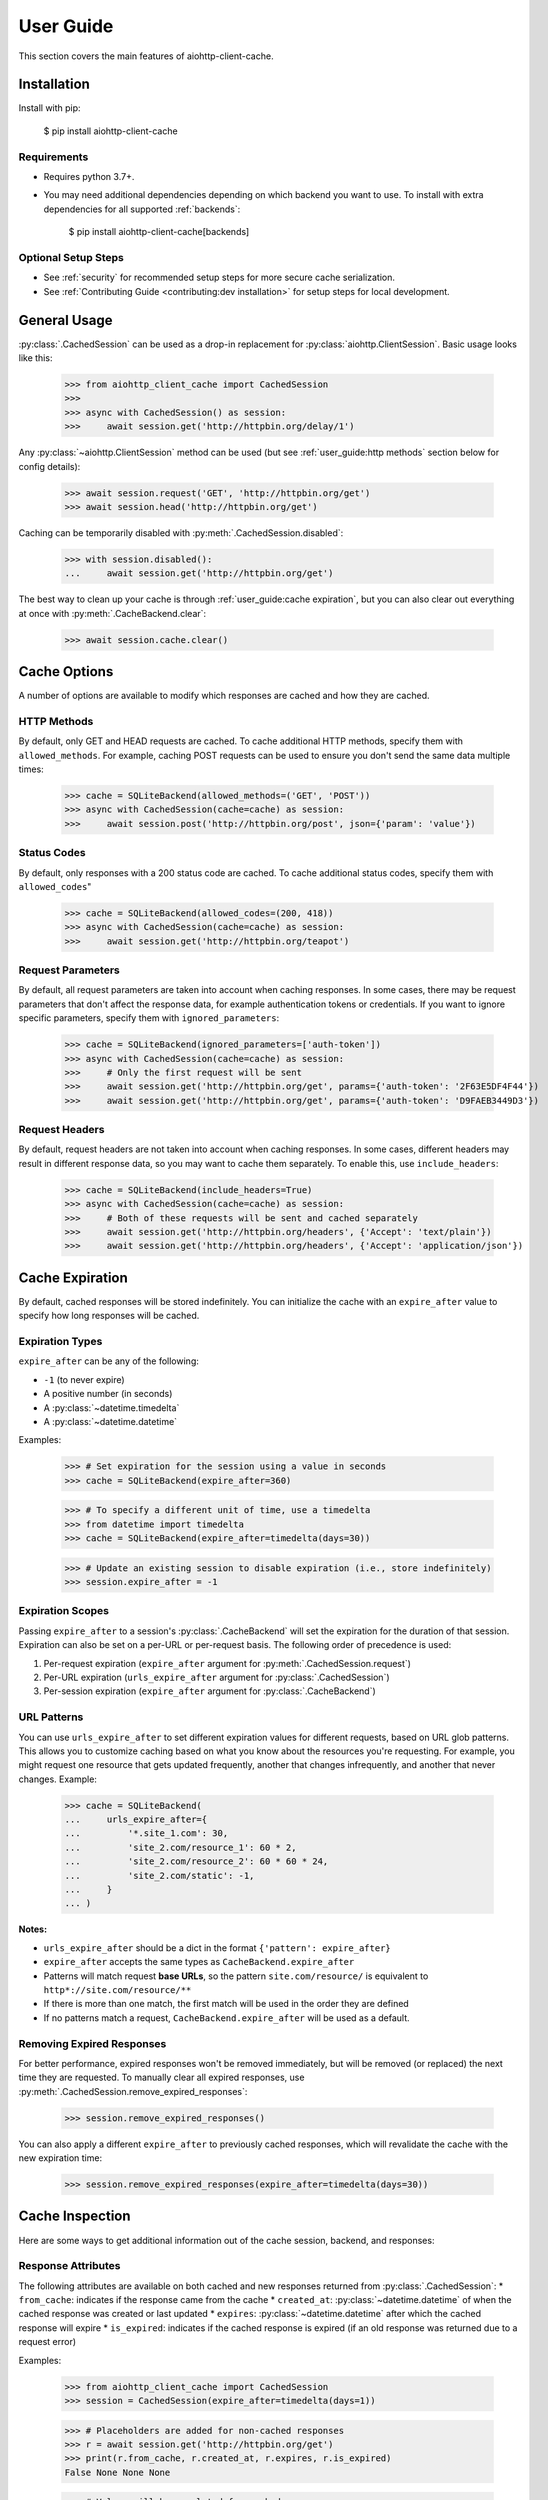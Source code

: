 User Guide
==========
This section covers the main features of aiohttp-client-cache.

Installation
------------
Install with pip:

    $ pip install aiohttp-client-cache

Requirements
~~~~~~~~~~~~
* Requires python 3.7+.
* You may need additional dependencies depending on which backend you want to use. To install with
  extra dependencies for all supported :ref:`backends`:

    $ pip install aiohttp-client-cache[backends]

Optional Setup Steps
~~~~~~~~~~~~~~~~~~~~
* See :ref:`security` for recommended setup steps for more secure cache serialization.
* See :ref:`Contributing Guide <contributing:dev installation>` for setup steps for local development.

General Usage
-------------

:py:class:`.CachedSession` can be used as a drop-in replacement for :py:class:`aiohttp.ClientSession`.
Basic usage looks like this:

    >>> from aiohttp_client_cache import CachedSession
    >>>
    >>> async with CachedSession() as session:
    >>>     await session.get('http://httpbin.org/delay/1')

Any :py:class:`~aiohttp.ClientSession` method can be used (but see :ref:`user_guide:http methods` section
below for config details):

    >>> await session.request('GET', 'http://httpbin.org/get')
    >>> await session.head('http://httpbin.org/get')

Caching can be temporarily disabled with :py:meth:`.CachedSession.disabled`:

    >>> with session.disabled():
    ...     await session.get('http://httpbin.org/get')

The best way to clean up your cache is through :ref:`user_guide:cache expiration`, but you can also
clear out everything at once with :py:meth:`.CacheBackend.clear`:

    >>> await session.cache.clear()

Cache Options
-------------
A number of options are available to modify which responses are cached and how they are cached.

HTTP Methods
~~~~~~~~~~~~
By default, only GET and HEAD requests are cached. To cache additional HTTP methods, specify them
with ``allowed_methods``. For example, caching POST requests can be used to ensure you don't send
the same data multiple times:

    >>> cache = SQLiteBackend(allowed_methods=('GET', 'POST'))
    >>> async with CachedSession(cache=cache) as session:
    >>>     await session.post('http://httpbin.org/post', json={'param': 'value'})

Status Codes
~~~~~~~~~~~~
By default, only responses with a 200 status code are cached. To cache additional status codes,
specify them with ``allowed_codes``"

    >>> cache = SQLiteBackend(allowed_codes=(200, 418))
    >>> async with CachedSession(cache=cache) as session:
    >>>     await session.get('http://httpbin.org/teapot')

Request Parameters
~~~~~~~~~~~~~~~~~~
By default, all request parameters are taken into account when caching responses. In some cases,
there may be request parameters that don't affect the response data, for example authentication tokens
or credentials. If you want to ignore specific parameters, specify them with ``ignored_parameters``:

    >>> cache = SQLiteBackend(ignored_parameters=['auth-token'])
    >>> async with CachedSession(cache=cache) as session:
    >>>     # Only the first request will be sent
    >>>     await session.get('http://httpbin.org/get', params={'auth-token': '2F63E5DF4F44'})
    >>>     await session.get('http://httpbin.org/get', params={'auth-token': 'D9FAEB3449D3'})

Request Headers
~~~~~~~~~~~~~~~
By default, request headers are not taken into account when caching responses. In some cases,
different headers may result in different response data, so you may want to cache them separately.
To enable this, use ``include_headers``:

    >>> cache = SQLiteBackend(include_headers=True)
    >>> async with CachedSession(cache=cache) as session:
    >>>     # Both of these requests will be sent and cached separately
    >>>     await session.get('http://httpbin.org/headers', {'Accept': 'text/plain'})
    >>>     await session.get('http://httpbin.org/headers', {'Accept': 'application/json'})

Cache Expiration
----------------
By default, cached responses will be stored indefinitely. You can initialize the cache with an
``expire_after`` value to specify how long responses will be cached.

Expiration Types
~~~~~~~~~~~~~~~~
``expire_after`` can be any of the following:

* ``-1`` (to never expire)
* A positive number (in seconds)
* A :py:class:`~datetime.timedelta`
* A :py:class:`~datetime.datetime`

Examples:

    >>> # Set expiration for the session using a value in seconds
    >>> cache = SQLiteBackend(expire_after=360)

    >>> # To specify a different unit of time, use a timedelta
    >>> from datetime import timedelta
    >>> cache = SQLiteBackend(expire_after=timedelta(days=30))

    >>> # Update an existing session to disable expiration (i.e., store indefinitely)
    >>> session.expire_after = -1

Expiration Scopes
~~~~~~~~~~~~~~~~~
Passing ``expire_after`` to a session's :py:class:`.CacheBackend` will set the expiration for the
duration of that session. Expiration can also be set on a per-URL or per-request basis.
The following order of precedence is used:

1. Per-request expiration (``expire_after`` argument for :py:meth:`.CachedSession.request`)
2. Per-URL expiration (``urls_expire_after`` argument for :py:class:`.CachedSession`)
3. Per-session expiration (``expire_after`` argument for :py:class:`.CacheBackend`)

URL Patterns
~~~~~~~~~~~~
You can use ``urls_expire_after`` to set different expiration values for different requests, based on
URL glob patterns. This allows you to customize caching based on what you know about the resources
you're requesting. For example, you might request one resource that gets updated frequently, another
that changes infrequently, and another that never changes. Example:

    >>> cache = SQLiteBackend(
    ...     urls_expire_after={
    ...         '*.site_1.com': 30,
    ...         'site_2.com/resource_1': 60 * 2,
    ...         'site_2.com/resource_2': 60 * 60 * 24,
    ...         'site_2.com/static': -1,
    ...     }
    ... )

**Notes:**

* ``urls_expire_after`` should be a dict in the format ``{'pattern': expire_after}``
* ``expire_after`` accepts the same types as ``CacheBackend.expire_after``
* Patterns will match request **base URLs**, so the pattern ``site.com/resource/`` is equivalent to
  ``http*://site.com/resource/**``
* If there is more than one match, the first match will be used in the order they are defined
* If no patterns match a request, ``CacheBackend.expire_after`` will be used as a default.

Removing Expired Responses
~~~~~~~~~~~~~~~~~~~~~~~~~~
For better performance, expired responses won't be removed immediately, but will be removed
(or replaced) the next time they are requested. To manually clear all expired responses, use
:py:meth:`.CachedSession.remove_expired_responses`:

    >>> session.remove_expired_responses()

You can also apply a different ``expire_after`` to previously cached responses, which will
revalidate the cache with the new expiration time:

    >>> session.remove_expired_responses(expire_after=timedelta(days=30))


Cache Inspection
----------------
Here are some ways to get additional information out of the cache session, backend, and responses:

Response Attributes
~~~~~~~~~~~~~~~~~~~
The following attributes are available on both cached and new responses returned from :py:class:`.CachedSession`:
* ``from_cache``: indicates if the response came from the cache
* ``created_at``: :py:class:`~datetime.datetime` of when the cached response was created or last updated
* ``expires``: :py:class:`~datetime.datetime` after which the cached response will expire
* ``is_expired``: indicates if the cached response is expired (if an old response was returned due to a request error)

Examples:

    >>> from aiohttp_client_cache import CachedSession
    >>> session = CachedSession(expire_after=timedelta(days=1))

    >>> # Placeholders are added for non-cached responses
    >>> r = await session.get('http://httpbin.org/get')
    >>> print(r.from_cache, r.created_at, r.expires, r.is_expired)
    False None None None

    >>> # Values will be populated for cached responses
    >>> r = await session.get('http://httpbin.org/get')
    >>> print(r.from_cache, r.created_at, r.expires, r.is_expired)
    True 2021-01-01 18:00:00 2021-01-02 18:00:00 False

Cache Contents
~~~~~~~~~~~~~~
You can use :py:meth:`.CachedSession.cache.urls` to see all URLs currently in the cache:

    >>> session = CachedSession(cache=SQLiteCache())
    >>> print(session.cache.urls)
    ['https://httpbin.org/get', 'https://httpbin.org/stream/100']

If needed, you can get more details on cached responses via ``CachedSession.cache.responses``, which
is a interface to the cache backend. See :py:class:`.CachedResponse` for a full list of
attributes available.

For example, if you wanted to to see all URLs requested with a specific method:

    >>> post_urls = [
    >>>     response.url async for response in session.cache.responses.values()
    >>>     if response.method == 'POST'
    >>> ]

You can also inspect ``CachedSession.cache.redirects``, which maps redirect URLs to keys of the
responses they redirect to.

Other Cache Features
--------------------

Custom Response Filtering
~~~~~~~~~~~~~~~~~~~~~~~~~
If you need more advanced behavior for determining what to cache, you can provide a custom filtering
function via the ``filter_fn`` param. This can by any function that takes a :py:class:`aiohttp.ClientResponse`
object and returns a boolean indicating whether or not that response should be cached. It will be applied
to both new responses (on write) and previously cached responses (on read). Example:

    >>> from sys import getsizeof
    >>> from aiohttp_client_cache import CachedSession, SQLiteCache
    >>>
    >>> def filter_by_size(response):
    >>>     """Don't cache responses with a body over 1 MB"""
    >>>     return getsizeof(response._body) <= 1024 * 1024
    >>>
    >>> cache = SQLiteCache(filter_fn=filter_by_size)

Library Compatibility
~~~~~~~~~~~~~~~~~~~~~
This library works by extending ``aiohttp.ClientSession``, and there are other libraries out there
that do the same. For that reason a mixin class is included, so you can create a custom class with
behavior from multiple ``aiohttp``-based libraries:

    >>> from aiohttp import ClientSession
    >>> from aiohttp_client_cache import CacheMixin
    >>> from some_other_library import CustomMixin
    >>>
    >>> class CustomSession(CacheMixin, CustomMixin, ClientSession):
    ...     pass
